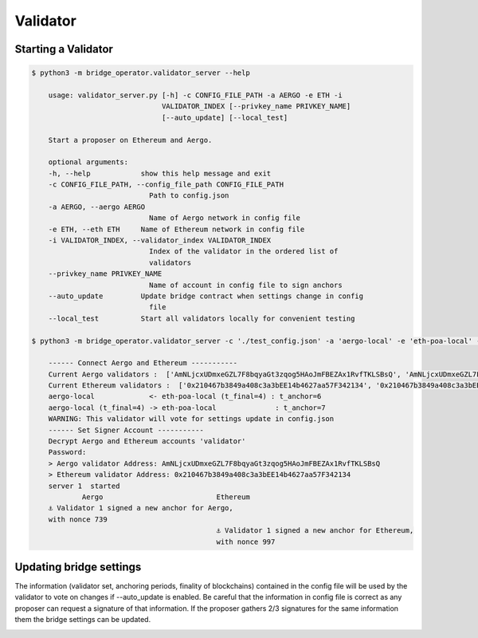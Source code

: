 Validator
=========

Starting a Validator
--------------------

.. code-block:: bash

    $ python3 -m bridge_operator.validator_server --help

        usage: validator_server.py [-h] -c CONFIG_FILE_PATH -a AERGO -e ETH -i
                                   VALIDATOR_INDEX [--privkey_name PRIVKEY_NAME]
                                   [--auto_update] [--local_test]

        Start a proposer on Ethereum and Aergo.

        optional arguments:
        -h, --help            show this help message and exit
        -c CONFIG_FILE_PATH, --config_file_path CONFIG_FILE_PATH
                                Path to config.json
        -a AERGO, --aergo AERGO
                                Name of Aergo network in config file
        -e ETH, --eth ETH     Name of Ethereum network in config file
        -i VALIDATOR_INDEX, --validator_index VALIDATOR_INDEX
                                Index of the validator in the ordered list of
                                validators
        --privkey_name PRIVKEY_NAME
                                Name of account in config file to sign anchors
        --auto_update         Update bridge contract when settings change in config
                                file
        --local_test          Start all validators locally for convenient testing

    $ python3 -m bridge_operator.validator_server -c './test_config.json' -a 'aergo-local' -e 'eth-poa-local' --validator_index 1 --privkey_name "validator" --auto_update

        ------ Connect Aergo and Ethereum -----------
        Current Aergo validators :  ['AmNLjcxUDmxeGZL7F8bqyaGt3zqog5HAoJmFBEZAx1RvfTKLSBsQ', 'AmNLjcxUDmxeGZL7F8bqyaGt3zqog5HAoJmFBEZAx1RvfTKLSBsQ', 'AmNLjcxUDmxeGZL7F8bqyaGt3zqog5HAoJmFBEZAx1RvfTKLSBsQ']
        Current Ethereum validators :  ['0x210467b3849a408c3a3bEE14b4627aa57F342134', '0x210467b3849a408c3a3bEE14b4627aa57F342134', '0x210467b3849a408c3a3bEE14b4627aa57F342134']
        aergo-local             <- eth-poa-local (t_final=4) : t_anchor=6
        aergo-local (t_final=4) -> eth-poa-local              : t_anchor=7
        WARNING: This validator will vote for settings update in config.json
        ------ Set Signer Account -----------
        Decrypt Aergo and Ethereum accounts 'validator'
        Password: 
        > Aergo validator Address: AmNLjcxUDmxeGZL7F8bqyaGt3zqog5HAoJmFBEZAx1RvfTKLSBsQ
        > Ethereum validator Address: 0x210467b3849a408c3a3bEE14b4627aa57F342134
        server 1  started
                Aergo                           Ethereum
        ⚓ Validator 1 signed a new anchor for Aergo,
        with nonce 739
                                                ⚓ Validator 1 signed a new anchor for Ethereum,
                                                with nonce 997


Updating bridge settings
------------------------

The information (validator set, anchoring periods, finality of blockchains) contained in the config file
will be used by the validator to vote on changes if --auto_update is enabled.
Be careful that the information in config file is correct as any proposer can request a signature of that information.
If the proposer gathers 2/3 signatures for the same information them the bridge settings can be updated.


.. image:: images/t_anchor_update.png